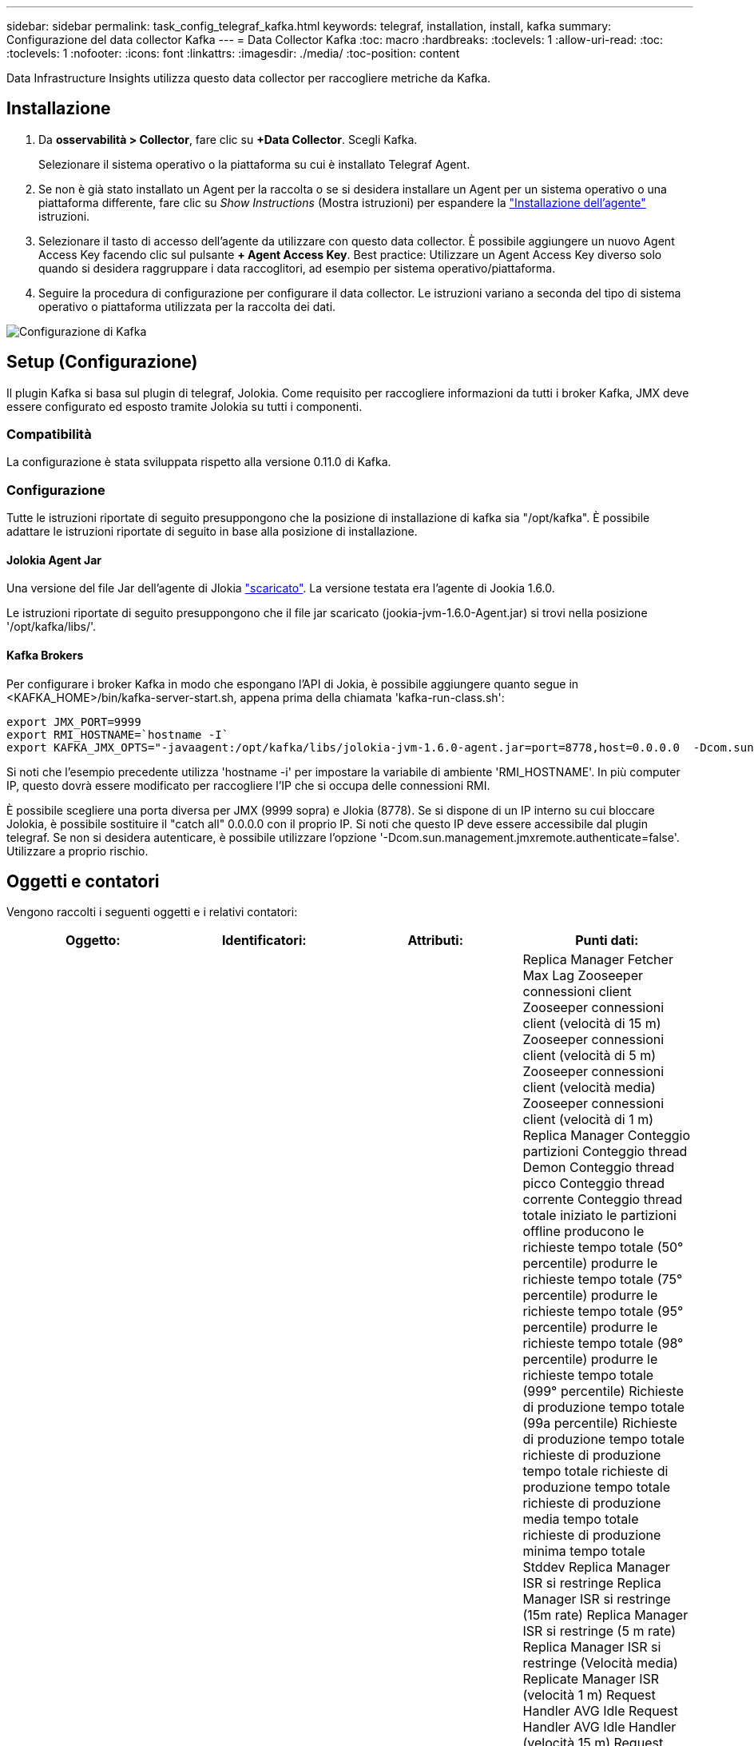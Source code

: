 ---
sidebar: sidebar 
permalink: task_config_telegraf_kafka.html 
keywords: telegraf, installation, install, kafka 
summary: Configurazione del data collector Kafka 
---
= Data Collector Kafka
:toc: macro
:hardbreaks:
:toclevels: 1
:allow-uri-read: 
:toc: 
:toclevels: 1
:nofooter: 
:icons: font
:linkattrs: 
:imagesdir: ./media/
:toc-position: content


[role="lead"]
Data Infrastructure Insights utilizza questo data collector per raccogliere metriche da Kafka.



== Installazione

. Da *osservabilità > Collector*, fare clic su *+Data Collector*. Scegli Kafka.
+
Selezionare il sistema operativo o la piattaforma su cui è installato Telegraf Agent.

. Se non è già stato installato un Agent per la raccolta o se si desidera installare un Agent per un sistema operativo o una piattaforma differente, fare clic su _Show Instructions_ (Mostra istruzioni) per espandere la link:task_config_telegraf_agent.html["Installazione dell'agente"] istruzioni.
. Selezionare il tasto di accesso dell'agente da utilizzare con questo data collector. È possibile aggiungere un nuovo Agent Access Key facendo clic sul pulsante *+ Agent Access Key*. Best practice: Utilizzare un Agent Access Key diverso solo quando si desidera raggruppare i data raccoglitori, ad esempio per sistema operativo/piattaforma.
. Seguire la procedura di configurazione per configurare il data collector. Le istruzioni variano a seconda del tipo di sistema operativo o piattaforma utilizzata per la raccolta dei dati.


image:KafkaDCConfigWindows.png["Configurazione di Kafka"]



== Setup (Configurazione)

Il plugin Kafka si basa sul plugin di telegraf, Jolokia. Come requisito per raccogliere informazioni da tutti i broker Kafka, JMX deve essere configurato ed esposto tramite Jolokia su tutti i componenti.



=== Compatibilità

La configurazione è stata sviluppata rispetto alla versione 0.11.0 di Kafka.



=== Configurazione

Tutte le istruzioni riportate di seguito presuppongono che la posizione di installazione di kafka sia "/opt/kafka". È possibile adattare le istruzioni riportate di seguito in base alla posizione di installazione.



==== Jolokia Agent Jar

Una versione del file Jar dell'agente di Jlokia link:https://jolokia.org/download.html["scaricato"]. La versione testata era l'agente di Jookia 1.6.0.

Le istruzioni riportate di seguito presuppongono che il file jar scaricato (jookia-jvm-1.6.0-Agent.jar) si trovi nella posizione '/opt/kafka/libs/'.



==== Kafka Brokers

Per configurare i broker Kafka in modo che espongano l'API di Jokia, è possibile aggiungere quanto segue in <KAFKA_HOME>/bin/kafka-server-start.sh, appena prima della chiamata 'kafka-run-class.sh':

[listing]
----
export JMX_PORT=9999
export RMI_HOSTNAME=`hostname -I`
export KAFKA_JMX_OPTS="-javaagent:/opt/kafka/libs/jolokia-jvm-1.6.0-agent.jar=port=8778,host=0.0.0.0  -Dcom.sun.management.jmxremote.password.file=/opt/kafka/config/jmxremote.password -Dcom.sun.management.jmxremote.ssl=false -Djava.rmi.server.hostname=$RMI_HOSTNAME -Dcom.sun.management.jmxremote.rmi.port=$JMX_PORT"
----
Si noti che l'esempio precedente utilizza 'hostname -i' per impostare la variabile di ambiente 'RMI_HOSTNAME'. In più computer IP, questo dovrà essere modificato per raccogliere l'IP che si occupa delle connessioni RMI.

È possibile scegliere una porta diversa per JMX (9999 sopra) e Jlokia (8778). Se si dispone di un IP interno su cui bloccare Jolokia, è possibile sostituire il "catch all" 0.0.0.0 con il proprio IP. Si noti che questo IP deve essere accessibile dal plugin telegraf. Se non si desidera autenticare, è possibile utilizzare l'opzione '-Dcom.sun.management.jmxremote.authenticate=false'. Utilizzare a proprio rischio.



== Oggetti e contatori

Vengono raccolti i seguenti oggetti e i relativi contatori:

[cols="<.<,<.<,<.<,<.<"]
|===
| Oggetto: | Identificatori: | Attributi: | Punti dati: 


| Broker Kafka | Cluster namespace Broker | Nome nodo IP nodo | Replica Manager Fetcher Max Lag Zooseeper connessioni client Zooseeper connessioni client (velocità di 15 m) Zooseeper connessioni client (velocità di 5 m) Zooseeper connessioni client (velocità media) Zooseeper connessioni client (velocità di 1 m) Replica Manager Conteggio partizioni Conteggio thread Demon Conteggio thread picco Conteggio thread corrente Conteggio thread totale iniziato le partizioni offline producono le richieste tempo totale (50° percentile) produrre le richieste tempo totale (75° percentile) produrre le richieste tempo totale (95° percentile) produrre le richieste tempo totale (98° percentile) produrre le richieste tempo totale (999° percentile) Richieste di produzione tempo totale (99a percentile) Richieste di produzione tempo totale richieste di produzione tempo totale richieste di produzione tempo totale richieste di produzione media tempo totale richieste di produzione minima tempo totale Stddev Replica Manager ISR si restringe Replica Manager ISR si restringe (15m rate) Replica Manager ISR si restringe (5 m rate) Replica Manager ISR si restringe (Velocità media) Replicate Manager ISR (velocità 1 m) Request Handler AVG Idle Request Handler AVG Idle Handler (velocità 15 m) Request Handler AVG Idle (velocità 5 m) Request Handler AVG Idle (velocità media) Request Handler AVG Idle (velocità 1 m) Garbage Collection G1 Old Generation Count Garbage Collection G1 Old Generation Time Garbage Collection G1 Young Generation Count Garbage Collection G1 Young Generation Time Zoosekeeper Read only connetta Zooseeper Read only connetta (15m rate) Zooseeper Read only connetta (media rate) Zooseeper Read only connetta (1 m di velocità) Network Processor Avg Idle Requests Fetch Follower Total Time (50° percentile) Requests Fetch Follower Total Time (75° percentile) Requests Fetch Follower Total Time (98° percentile) Requests Fetch Follower Total Time (999° percentile) Requests Fetch Follower Total Time (99° percentile) Richieste Fetch follower tempo totale richieste Fetch follower tempo totale richieste Max Fetch follower tempo totale richieste medie Fetch follower tempo totale richieste min Fetch follower tempo totale richieste Stddev in attesa in produzione Purgatory Richieste di rete Fetch richieste Consumer Network Fetch Consumer (tasso 5 m) Richieste di rete Fetch Consumer (tasso 15 m) Richieste di rete Recupera Consumer (tasso medio) Richieste di rete Recupera Consumer (tasso di 1 m) elezioni leader non pulite elezioni leader (tasso di 15 m) elezioni leader non pulite (tasso di 5 m) elezioni leader non pulite (tasso medio) elezioni leader non pulite (tasso di 1 m) Controller attivi memoria heap impegnata memoria heap Init Heap memoria Max Heap memoria utilizzata Zooseeper sessione scade sessione Zooseeper sessione scade (15m rate) sessione di Zooseeper scade (5 m rate) sessione di Zooseeper scade (media rate) sessione di Zooseeper scade (1m rate) errori di autenticazione di Zooseeper errori di autenticazione di Zooseeper (15m rate) errori di autenticazione di Zooseeper (5 m rate) Errori di autenticazione dello Zoosekeeper (tasso medio) errori di autenticazione dello Zooseeper (1 m tasso) tempo di elezione del leader (50° percentile) tempo di elezione del leader (75° percentile) tempo di elezione del leader (95° percentile) tempo di elezione del leader (98° percentile) tempo di elezione del leader (99° percentile) tempo di elezione del leader (15 m tasso) Tempo di elezione del leader (tasso di 5 m) tempo di elezione del leader tempo massimo di elezione del leader tempo medio di elezione del leader (tasso medio) tempo minimo di elezione del leader (tasso di 1 m) tempo di elezione del leader (stddev) Richieste di rete Fetch Follower Richieste di rete Fetch Follower (tasso di 15 m) richieste di rete Fetch Follower (tasso di 5 m) Richieste di rete Fetch follower (tasso medio) Richieste di rete Fetch follower (1m rate) Broker Topic messages Broker Topic messages (15m rate) Broker Topic messages (5m rate) Broker Topic messages (tasso medio) Broker Topic messages (1m rate) Broker Topic Bytes in Broker Topic Bytes in (15m rate) Broker Topic Bytes in (Tasso di 5 m) Broker byte topic in (tasso medio) Broker byte topic in (tasso di 1 m) Zoosekeeper disconnette Conte Zooseeper disconnette (tasso di 15 m) Zooseeper disconnette (tasso di 5 m) Zooseeper disconnette (tasso medio) Zooseeper disconnette (tasso di 1 m) Richieste di rete recupero Consumer tempo totale (50° percentile) richieste di rete recupero (tempo totale) Richieste di rete recupero Consumer Total Time (95° percentile) Richieste di rete recupero Consumer Total Time (98° percentile) Richieste di rete recupero Consumer Total Time (999° percentile) Richieste di rete recupero Consumer Total Time (99° percentile) Richieste di rete recupero Consumer tempo totale richieste di rete recupero Consumer tempo totale richieste di rete recupero Consumer tempo totale richieste di rete recupero Consumer tempo totale richieste di rete recupero Consumer tempo totale Stddev LeaderCount richieste in attesa in Fetch Purgatory Broker argomento byte out Broker argomento byte out (15m rate) Broker Topic byte out (tasso 5 m) Broker Topic byte out (tasso medio) Broker Topic byte out (tasso 1 m) Zooseeper Authentications Zooseeper Authentications (tasso 15 m) Zooseeper Authentications (tasso 5 m) Zooseeper Authentications (tasso medio) Zooseeper Authentication (tasso 1 m) Richieste produce (tasso 15 m) richieste produrre (tasso 5 m) (Tasso medio) le richieste producono (tasso di 1 m) Replicate Manager ISR espande Replicate Manager ISR (tasso di 15 m) Replicate Manager ISR espande (tasso di 5 m) Replicate Manager ISR espande (tasso medio) Replicate Manager ISR (tasso di 1 m) Replicate Manager sotto le partizioni replicate 
|===


== Risoluzione dei problemi

Per ulteriori informazioni, consultare link:concept_requesting_support.html["Supporto"] pagina.
